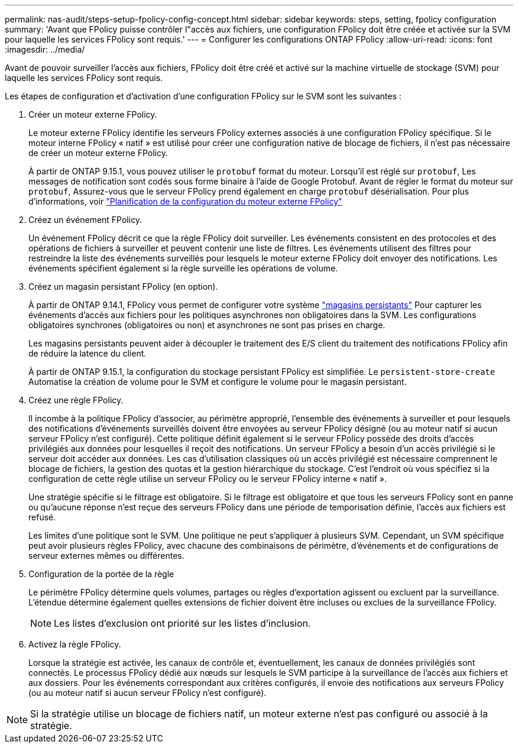 ---
permalink: nas-audit/steps-setup-fpolicy-config-concept.html 
sidebar: sidebar 
keywords: steps, setting, fpolicy configuration 
summary: 'Avant que FPolicy puisse contrôler l"accès aux fichiers, une configuration FPolicy doit être créée et activée sur la SVM pour laquelle les services FPolicy sont requis.' 
---
= Configurer les configurations ONTAP FPolicy
:allow-uri-read: 
:icons: font
:imagesdir: ../media/


[role="lead"]
Avant de pouvoir surveiller l'accès aux fichiers, FPolicy doit être créé et activé sur la machine virtuelle de stockage (SVM) pour laquelle les services FPolicy sont requis.

Les étapes de configuration et d'activation d'une configuration FPolicy sur le SVM sont les suivantes :

. Créer un moteur externe FPolicy.
+
Le moteur externe FPolicy identifie les serveurs FPolicy externes associés à une configuration FPolicy spécifique. Si le moteur interne FPolicy « natif » est utilisé pour créer une configuration native de blocage de fichiers, il n'est pas nécessaire de créer un moteur externe FPolicy.

+
À partir de ONTAP 9.15.1, vous pouvez utiliser le `protobuf` format du moteur. Lorsqu'il est réglé sur `protobuf`, Les messages de notification sont codés sous forme binaire à l'aide de Google Protobuf. Avant de régler le format du moteur sur `protobuf`, Assurez-vous que le serveur FPolicy prend également en charge `protobuf` désérialisation. Pour plus d'informations, voir link:plan-fpolicy-external-engine-config-concept.html["Planification de la configuration du moteur externe FPolicy"]

. Créez un événement FPolicy.
+
Un événement FPolicy décrit ce que la règle FPolicy doit surveiller. Les événements consistent en des protocoles et des opérations de fichiers à surveiller et peuvent contenir une liste de filtres. Les événements utilisent des filtres pour restreindre la liste des événements surveillés pour lesquels le moteur externe FPolicy doit envoyer des notifications. Les événements spécifient également si la règle surveille les opérations de volume.

. Créez un magasin persistant FPolicy (en option).
+
À partir de ONTAP 9.14.1, FPolicy vous permet de configurer votre système link:persistent-stores.html["magasins persistants"] Pour capturer les événements d'accès aux fichiers pour les politiques asynchrones non obligatoires dans la SVM. Les configurations obligatoires synchrones (obligatoires ou non) et asynchrones ne sont pas prises en charge.

+
Les magasins persistants peuvent aider à découpler le traitement des E/S client du traitement des notifications FPolicy afin de réduire la latence du client.

+
À partir de ONTAP 9.15.1, la configuration du stockage persistant FPolicy est simplifiée. Le `persistent-store-create` Automatise la création de volume pour le SVM et configure le volume pour le magasin persistant.

. Créez une règle FPolicy.
+
Il incombe à la politique FPolicy d'associer, au périmètre approprié, l'ensemble des événements à surveiller et pour lesquels des notifications d'événements surveillés doivent être envoyées au serveur FPolicy désigné (ou au moteur natif si aucun serveur FPolicy n'est configuré). Cette politique définit également si le serveur FPolicy possède des droits d'accès privilégiés aux données pour lesquelles il reçoit des notifications. Un serveur FPolicy a besoin d'un accès privilégié si le serveur doit accéder aux données. Les cas d'utilisation classiques où un accès privilégié est nécessaire comprennent le blocage de fichiers, la gestion des quotas et la gestion hiérarchique du stockage. C'est l'endroit où vous spécifiez si la configuration de cette règle utilise un serveur FPolicy ou le serveur FPolicy interne « natif ».

+
Une stratégie spécifie si le filtrage est obligatoire. Si le filtrage est obligatoire et que tous les serveurs FPolicy sont en panne ou qu'aucune réponse n'est reçue des serveurs FPolicy dans une période de temporisation définie, l'accès aux fichiers est refusé.

+
Les limites d'une politique sont le SVM. Une politique ne peut s'appliquer à plusieurs SVM. Cependant, un SVM spécifique peut avoir plusieurs règles FPolicy, avec chacune des combinaisons de périmètre, d'événements et de configurations de serveur externes mêmes ou différentes.

. Configuration de la portée de la règle
+
Le périmètre FPolicy détermine quels volumes, partages ou règles d'exportation agissent ou excluent par la surveillance. L'étendue détermine également quelles extensions de fichier doivent être incluses ou exclues de la surveillance FPolicy.

+
[NOTE]
====
Les listes d'exclusion ont priorité sur les listes d'inclusion.

====
. Activez la règle FPolicy.
+
Lorsque la stratégie est activée, les canaux de contrôle et, éventuellement, les canaux de données privilégiés sont connectés. Le processus FPolicy dédié aux nœuds sur lesquels le SVM participe à la surveillance de l'accès aux fichiers et aux dossiers. Pour les événements correspondant aux critères configurés, il envoie des notifications aux serveurs FPolicy (ou au moteur natif si aucun serveur FPolicy n'est configuré).



[NOTE]
====
Si la stratégie utilise un blocage de fichiers natif, un moteur externe n'est pas configuré ou associé à la stratégie.

====
